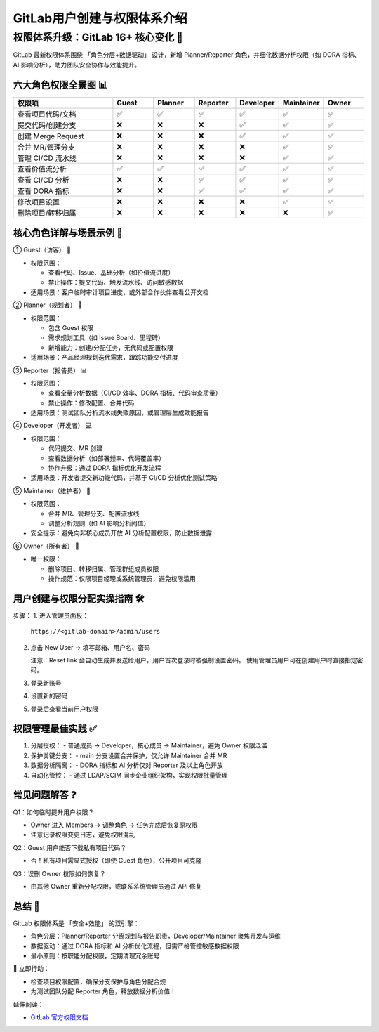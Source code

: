 ========================================
GitLab用户创建与权限体系介绍
========================================

权限体系升级：GitLab 16+ 核心变化 🌟
===================================================

GitLab 最新权限体系围绕 「角色分层+数据驱动」 设计，新增 Planner/Reporter 角色，并细化数据分析权限（如 DORA 指标、AI 影响分析），助力团队安全协作与效能提升。

六大角色权限全景图 📊
-------------------------------

.. list-table::
  :header-rows: 1
  :widths: 25 10 10 10 10 10 10

  * - 权限项
    - Guest
    - Planner
    - Reporter
    - Developer
    - Maintainer
    - Owner
  * - 查看项目代码/文档
    - ✅
    - ✅
    - ✅
    - ✅
    - ✅
    - ✅
  * - 提交代码/创建分支
    - ❌
    - ❌
    - ❌
    - ✅
    - ✅
    - ✅
  * - 创建 Merge Request
    - ❌
    - ❌
    - ❌
    - ✅
    - ✅
    - ✅
  * - 合并 MR/管理分支
    - ❌
    - ❌
    - ❌
    - ❌
    - ✅
    - ✅
  * - 管理 CI/CD 流水线
    - ❌
    - ❌
    - ❌
    - ❌
    - ✅
    - ✅
  * - 查看价值流分析
    - ✅
    - ✅
    - ✅
    - ✅
    - ✅
    - ✅
  * - 查看 CI/CD 分析
    - ❌
    - ❌
    - ✅
    - ✅
    - ✅
    - ✅
  * - 查看 DORA 指标
    - ❌
    - ❌
    - ✅
    - ✅
    - ✅
    - ✅
  * - 修改项目设置
    - ❌
    - ❌
    - ❌
    - ❌
    - ✅
    - ✅
  * - 删除项目/转移归属
    - ❌
    - ❌
    - ❌
    - ❌
    - ❌
    - ✅

核心角色详解与场景示例 🎯
----------------------------------------

① Guest（访客） 👀  

- 权限范围：  

  - 查看代码、Issue、基础分析（如价值流进度）  
  - 禁止操作：提交代码、触发流水线、访问敏感数据  

- 适用场景：客户临时审计项目进度，或外部合作伙伴查看公开文档

② Planner（规划者） 📅  

- 权限范围： 

  - 包含 Guest 权限  
  - 需求规划工具（如 Issue Board、里程碑）  
  - 新增能力：创建/分配任务，无代码或配置权限  

- 适用场景：产品经理规划迭代需求，跟踪功能交付进度

③ Reporter（报告员） 📊  

- 权限范围： 

  - 查看全量分析数据（CI/CD 效率、DORA 指标、代码审查质量）  
  - 禁止操作：修改配置、合并代码 

- 适用场景：测试团队分析流水线失败原因，或管理层生成效能报告

④ Developer（开发者） 💻  

- 权限范围：

  - 代码提交、MR 创建  
  - 查看数据分析（如部署频率、代码覆盖率）  
  - 协作升级：通过 DORA 指标优化开发流程  

- 适用场景：开发者提交新功能代码，并基于 CI/CD 分析优化测试策略

⑤ Maintainer（维护者） 🔧  

- 权限范围：

  - 合并 MR、管理分支、配置流水线  
  - 调整分析规则（如 AI 影响分析阈值） 

- 安全提示：避免向非核心成员开放 AI 分析配置权限，防止数据泄露

⑥ Owner（所有者） 👑  

- 唯一权限： 

  - 删除项目、转移归属、管理群组成员权限  
  - 操作规范：仅限项目经理或系统管理员，避免权限滥用

用户创建与权限分配实操指南 🛠️
---------------------------------------------

步骤：  
1. 进入管理员面板：  
   
   ``https://<gitlab-domain>/admin/users``

2. 点击 New User → 填写邮箱、用户名、密码  

   注意：Reset link 会自动生成并发送给用户，用户首次登录时被强制设置密码。  
   使用管理员用户可在创建用户时直接指定密码。

3. 登录新账号  
4. 设置新的密码  
5. 登录后查看当前用户权限

权限管理最佳实践 ✅
-----------------------------------

1. 分层授权：  
   - 普通成员 → Developer，核心成员 → Maintainer，避免 Owner 权限泛滥

2. 保护关键分支：  
   - main 分支设置合并保护，仅允许 Maintainer 合并 MR

3. 数据分析隔离：  
   - DORA 指标和 AI 分析仅对 Reporter 及以上角色开放

4. 自动化管控：  
   - 通过 LDAP/SCIM 同步企业组织架构，实现权限批量管理

常见问题解答 ❓
-----------------------------

Q1：如何临时提升用户权限？

- Owner 进入 Members → 调整角色 → 任务完成后恢复原权限  
- 注意记录权限变更日志，避免权限混乱

Q2：Guest 用户能否下载私有项目代码？  

- 否！私有项目需显式授权（即使 Guest 角色），公开项目可克隆

Q3：误删 Owner 权限如何恢复？  

- 由其他 Owner 重新分配权限，或联系系统管理员通过 API 修复

总结 🚀
-----------------

GitLab 权限体系是 「安全+效能」 的双引擎： 

- 角色分层：Planner/Reporter 分离规划与报告职责，Developer/Maintainer 聚焦开发与运维  
- 数据驱动：通过 DORA 指标和 AI 分析优化流程，但需严格管控敏感数据权限  
- 最小原则：按职能分配权限，定期清理冗余账号

📢 立即行动：  

- 检查项目权限配置，确保分支保护与角色分配合规  
- 为测试团队分配 Reporter 角色，释放数据分析价值！

延伸阅读：  

- `GitLab 官方权限文档 <https://docs.gitlab.com/ee/user/permissions.html>`_
